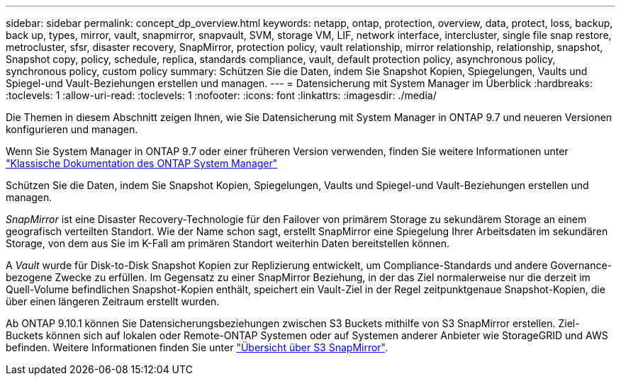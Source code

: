---
sidebar: sidebar 
permalink: concept_dp_overview.html 
keywords: netapp, ontap, protection, overview, data, protect, loss, backup, back up, types, mirror, vault, snapmirror, snapvault, SVM, storage VM, LIF, network interface, intercluster, single file snap restore, metrocluster, sfsr, disaster recovery, SnapMirror, protection policy, vault relationship, mirror relationship, relationship, snapshot, Snapshot copy, policy, schedule, replica, standards compliance, vault, default protection policy, asynchronous policy, synchronous policy, custom policy 
summary: Schützen Sie die Daten, indem Sie Snapshot Kopien, Spiegelungen, Vaults und Spiegel-und Vault-Beziehungen erstellen und managen. 
---
= Datensicherung mit System Manager im Überblick
:hardbreaks:
:toclevels: 1
:allow-uri-read: 
:toclevels: 1
:nofooter: 
:icons: font
:linkattrs: 
:imagesdir: ./media/


[role="lead"]
Die Themen in diesem Abschnitt zeigen Ihnen, wie Sie Datensicherung mit System Manager in ONTAP 9.7 und neueren Versionen konfigurieren und managen.

Wenn Sie System Manager in ONTAP 9.7 oder einer früheren Version verwenden, finden Sie weitere Informationen unter link:https://docs.netapp.com/us-en/ontap-system-manager-classic/index.html["Klassische Dokumentation des ONTAP System Manager"^]

Schützen Sie die Daten, indem Sie Snapshot Kopien, Spiegelungen, Vaults und Spiegel-und Vault-Beziehungen erstellen und managen.

_SnapMirror_ ist eine Disaster Recovery-Technologie für den Failover von primärem Storage zu sekundärem Storage an einem geografisch verteilten Standort. Wie der Name schon sagt, erstellt SnapMirror eine Spiegelung Ihrer Arbeitsdaten im sekundären Storage, von dem aus Sie im K-Fall am primären Standort weiterhin Daten bereitstellen können.

A _Vault_ wurde für Disk-to-Disk Snapshot Kopien zur Replizierung entwickelt, um Compliance-Standards und andere Governance-bezogene Zwecke zu erfüllen. Im Gegensatz zu einer SnapMirror Beziehung, in der das Ziel normalerweise nur die derzeit im Quell-Volume befindlichen Snapshot-Kopien enthält, speichert ein Vault-Ziel in der Regel zeitpunktgenaue Snapshot-Kopien, die über einen längeren Zeitraum erstellt wurden.

Ab ONTAP 9.10.1 können Sie Datensicherungsbeziehungen zwischen S3 Buckets mithilfe von S3 SnapMirror erstellen. Ziel-Buckets können sich auf lokalen oder Remote-ONTAP Systemen oder auf Systemen anderer Anbieter wie StorageGRID und AWS befinden. Weitere Informationen finden Sie unter link:s3-snapmirror/index.html["Übersicht über S3 SnapMirror"].
